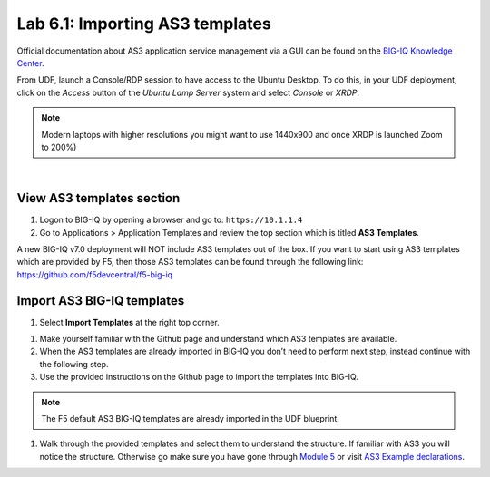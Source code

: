 Lab 6.1: Importing AS3 templates
--------------------------------

Official documentation about AS3 application service management via a GUI can be found on the `BIG-IQ Knowledge Center`_.

.. _`BIG-IQ Knowledge Center`: https://techdocs.f5.com/en-us/bigiq-7-0-0/monitoring-managing-applications-using-big-iq.html

From UDF, launch a Console/RDP session to have access to the Ubuntu Desktop. 
To do this, in your UDF deployment, click on the *Access* button
of the *Ubuntu Lamp Server* system and select *Console* or *XRDP*.

.. note:: Modern laptops with higher resolutions you might want to use 1440x900 and once XRDP is launched Zoom to 200%)

.. image:: ../../pictures/udf_ubuntu.png
    :align: left
    :scale: 70%

|

View AS3 templates section
^^^^^^^^^^^^^^^^^^^^^^^^^^
#. Logon to BIG-IQ by opening a browser and go to: ``https://10.1.1.4``

#. Go to Applications > Application Templates and review the top section which is titled **AS3 Templates**.

A new BIG-IQ v7.0 deployment will NOT include AS3 templates out of the box.
If you want to start using AS3 templates which are provided by F5, then those AS3 templates can be found 
through the following link: https://github.com/f5devcentral/f5-big-iq

Import AS3 BIG-IQ templates
^^^^^^^^^^^^^^^^^^^^^^^^^^^
#. Select **Import Templates** at the right top corner.

.. image:: ../pictures/module6/lab-1-2.png
  :scale: 80%
  :align: center

#. Make yourself familiar with the Github page and understand which AS3 templates are available.

#. When the AS3 templates are already imported in BIG-IQ you don’t need to perform next step, instead continue with the following step.

#. Use the provided instructions on the Github page to import the templates into BIG-IQ.

.. note:: The F5 default AS3 BIG-IQ templates are already imported in the UDF blueprint.

#. Walk through the provided templates and select them to understand the structure. If familiar with AS3 you will notice the structure. 
   Otherwise go make sure you have gone through `Module 5`_ or visit `AS3 Example declarations`_.

.. _Module 5: ../module5
.. _AS3 Example declarations: https://clouddocs.f5.com/products/extensions/f5-appsvcs-extension/latest/userguide/examples.html.
